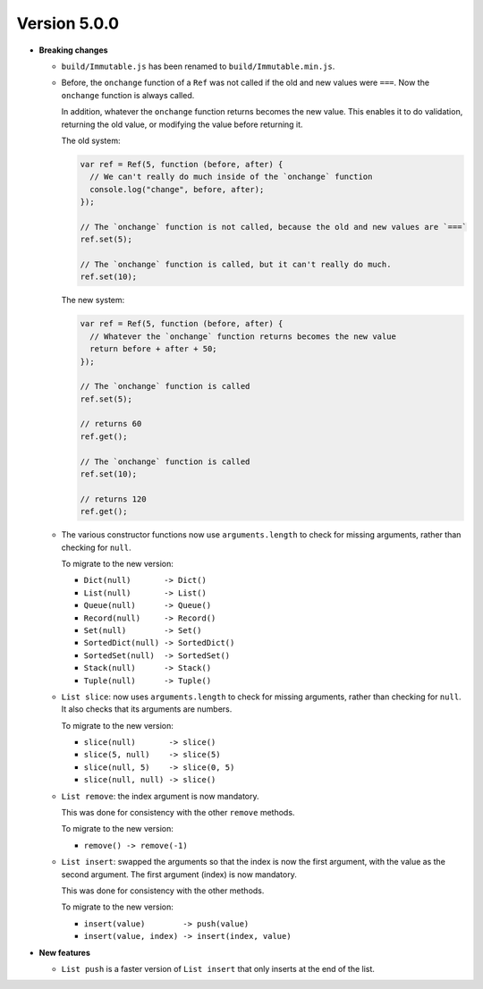 Version 5.0.0
=============

* **Breaking changes**

  * ``build/Immutable.js`` has been renamed to ``build/Immutable.min.js``.

  * Before, the ``onchange`` function of a ``Ref`` was not called if the
    old and new values were ``===``. Now the ``onchange`` function is
    always called.

    In addition, whatever the ``onchange`` function returns becomes the
    new value. This enables it to do validation, returning the old
    value, or modifying the value before returning it.

    The old system:

    .. code:: javascript

      var ref = Ref(5, function (before, after) {
        // We can't really do much inside of the `onchange` function
        console.log("change", before, after);
      });

      // The `onchange` function is not called, because the old and new values are `===`
      ref.set(5);

      // The `onchange` function is called, but it can't really do much.
      ref.set(10);

    The new system:

    .. code:: javascript

      var ref = Ref(5, function (before, after) {
        // Whatever the `onchange` function returns becomes the new value
        return before + after + 50;
      });

      // The `onchange` function is called
      ref.set(5);

      // returns 60
      ref.get();

      // The `onchange` function is called
      ref.set(10);

      // returns 120
      ref.get();

  * The various constructor functions now use ``arguments.length``
    to check for missing arguments, rather than checking for ``null``.

    To migrate to the new version:

    * ``Dict(null)       -> Dict()``
    * ``List(null)       -> List()``
    * ``Queue(null)      -> Queue()``
    * ``Record(null)     -> Record()``
    * ``Set(null)        -> Set()``
    * ``SortedDict(null) -> SortedDict()``
    * ``SortedSet(null)  -> SortedSet()``
    * ``Stack(null)      -> Stack()``
    * ``Tuple(null)      -> Tuple()``

  * ``List slice``: now uses ``arguments.length`` to check
    for missing arguments, rather than checking for ``null``.
    It also checks that its arguments are numbers.

    To migrate to the new version:

    * ``slice(null)       -> slice()``
    * ``slice(5, null)    -> slice(5)``
    * ``slice(null, 5)    -> slice(0, 5)``
    * ``slice(null, null) -> slice()``

  * ``List remove``: the index argument is now mandatory.

    This was done for consistency with the other ``remove``
    methods.

    To migrate to the new version:

    * ``remove() -> remove(-1)``

  * ``List insert``: swapped the arguments so that the index
    is now the first argument, with the value as the second
    argument. The first argument (index) is now mandatory.

    This was done for consistency with the other methods.

    To migrate to the new version:

    * ``insert(value)        -> push(value)``
    * ``insert(value, index) -> insert(index, value)``

* **New features**

  * ``List push`` is a faster version of ``List insert``
    that only inserts at the end of the list.
